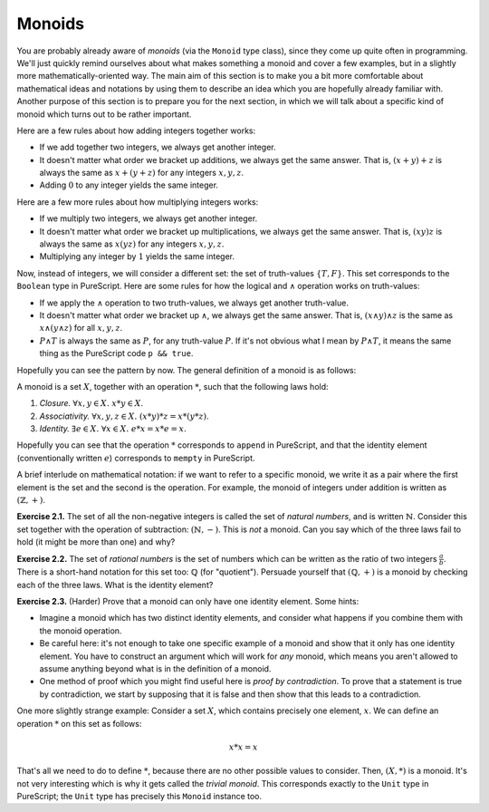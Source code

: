 Monoids
=======

You are probably already aware of *monoids* (via the ``Monoid`` type class),
since they come up quite often in programming. We'll just quickly remind
ourselves about what makes something a monoid and cover a few examples, but in
a slightly more mathematically-oriented way. The main aim of this section is to
make you a bit more comfortable about mathematical ideas and notations by using
them to describe an idea which you are hopefully already familiar with. Another
purpose of this section is to prepare you for the next section, in which we
will talk about a specific kind of monoid which turns out to be rather
important.

Here are a few rules about how adding integers together works:

* If we add together two integers, we always get another integer.
* It doesn't matter what order we bracket up additions, we always get the same
  answer. That is, :math:`(x + y) + z` is always the same as :math:`x + (y +
  z)` for any integers :math:`x, y, z`.
* Adding :math:`0` to any integer yields the same integer.

Here are a few more rules about how multiplying integers works:

* If we multiply two integers, we always get another integer.
* It doesn't matter what order we bracket up multiplications, we always get the
  same answer. That is, :math:`(xy)z` is always the same as :math:`x(yz)` for
  any integers :math:`x, y, z`.
* Multiplying any integer by :math:`1` yields the same integer.

Now, instead of integers, we will consider a different set: the set of
truth-values :math:`\{T, F\}`. This set corresponds to the ``Boolean`` type in
PureScript. Here are some rules for how the logical and :math:`\land` operation
works on truth-values:

* If we apply the :math:`\land` operation to two truth-values, we always get
  another truth-value.
* It doesn't matter what order we bracket up :math:`\land`, we always get the
  same answer. That is, :math:`(x \land y) \land z` is the same as :math:`x
  \land (y \land z)` for all :math:`x, y, z`.
* :math:`P \land T` is always the same as :math:`P`, for any truth-value
  :math:`P`. If it's not obvious what I mean by :math:`P \land T`, it means the
  same thing as the PureScript code ``p && true``.

Hopefully you can see the pattern by now. The general definition of a monoid is
as follows:

A monoid is a set :math:`X`, together with an operation :math:`*`, such that
the following laws hold:

1. *Closure.* :math:`\forall x, y \in X.\; x * y \in X`.
2. *Associativity.* :math:`\forall x, y, z \in X.\; (x * y) * z = x * (y * z)`.
3. *Identity.* :math:`\exists e \in X.\; \forall x \in X.\; e * x = x * e = x`.

Hopefully you can see that the operation :math:`*` corresponds to ``append`` in
PureScript, and that the identity element (conventionally written :math:`e`)
corresponds to ``mempty`` in PureScript.

A brief interlude on mathematical notation: if we want to refer to a specific
monoid, we write it as a pair where the first element is the set and the second
is the operation. For example, the monoid of integers under addition is written
as :math:`(\mathbb{Z}, +)`.

**Exercise 2.1.** The set of all the non-negative integers is called the set of
*natural numbers*, and is written :math:`\mathbb{N}`. Consider this set
together with the operation of subtraction: :math:`(\mathbb{N}, -)`. This is
*not* a monoid. Can you say which of the three laws fail to hold (it might be
more than one) and why?

**Exercise 2.2.** The set of *rational numbers* is the set of numbers which can
be written as the ratio of two integers :math:`\frac{a}{b}`. There is a
short-hand notation for this set too: :math:`\mathbb{Q}` (for "quotient").
Persuade yourself that :math:`(\mathbb{Q}, +)` is a monoid by checking each of
the three laws. What is the identity element?

**Exercise 2.3.** (Harder) Prove that a monoid can only have one identity
element. Some hints:

* Imagine a monoid which has two distinct identity elements, and consider what
  happens if you combine them with the monoid operation.
* Be careful here: it's not enough to take one specific example of a monoid and
  show that it only has one identity element. You have to construct an argument
  which will work for *any* monoid, which means you aren't allowed to assume
  anything beyond what is in the definition of a monoid.
* One method of proof which you might find useful here is *proof by
  contradiction*. To prove that a statement is true by contradiction, we start
  by supposing that it is false and then show that this leads to a
  contradiction.

One more slightly strange example: Consider a set :math:`X`, which contains
precisely one element, :math:`x`. We can define an operation :math:`*` on this
set as follows:

.. math::

  x * x = x

That's all we need to do to define :math:`*`, because there are no other
possible values to consider. Then, :math:`(X, *)` is a monoid. It's not very
interesting which is why it gets called the *trivial monoid*. This corresponds
exactly to the ``Unit`` type in PureScript; the ``Unit`` type has precisely
this ``Monoid`` instance too.
